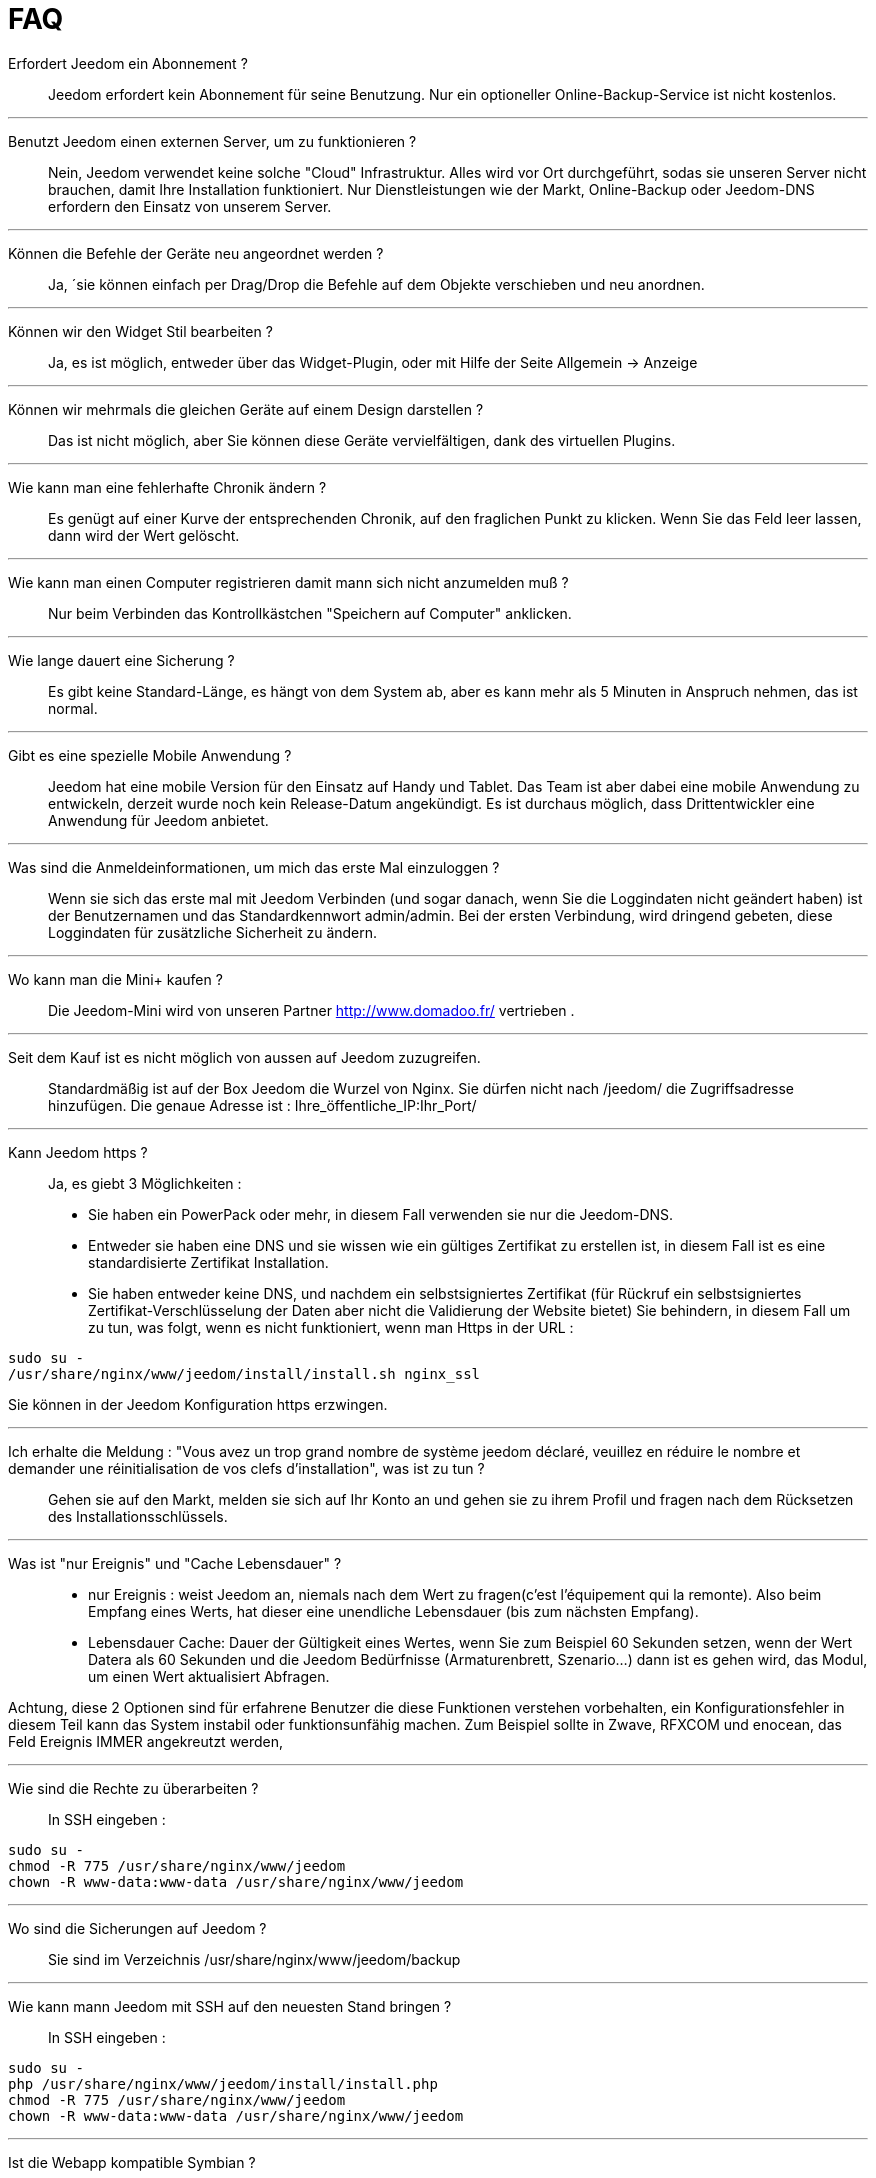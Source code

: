 = FAQ

Erfordert Jeedom ein Abonnement ?::
Jeedom erfordert kein Abonnement für seine Benutzung. Nur ein optioneller Online-Backup-Service ist nicht kostenlos.

'''
Benutzt Jeedom einen externen Server, um zu funktionieren ?::
Nein, Jeedom verwendet keine solche "Cloud" Infrastruktur. Alles wird vor Ort durchgeführt, sodas sie unseren Server nicht brauchen, damit Ihre Installation funktioniert. Nur Dienstleistungen wie der Markt, Online-Backup oder Jeedom-DNS erfordern den Einsatz von unserem Server.

'''
Können die Befehle der Geräte neu angeordnet werden ?::
Ja, ´sie können einfach per Drag/Drop die Befehle auf dem Objekte verschieben und neu anordnen.

'''
Können wir den Widget Stil bearbeiten ?::
Ja, es ist möglich, entweder über das Widget-Plugin, oder mit Hilfe der Seite Allgemein -> Anzeige

'''
Können wir mehrmals die gleichen Geräte auf einem Design darstellen ?::
Das ist nicht möglich, aber Sie können diese Geräte vervielfältigen, dank des virtuellen Plugins.

'''
Wie kann man eine fehlerhafte Chronik ändern ?::
Es genügt auf einer Kurve der entsprechenden Chronik, auf den fraglichen Punkt zu klicken. Wenn Sie das Feld leer lassen, dann wird der Wert gelöscht.

'''
Wie kann man einen Computer registrieren damit mann sich nicht anzumelden muß ?::
Nur beim Verbinden das Kontrollkästchen "Speichern auf Computer" anklicken.

'''
Wie lange dauert eine Sicherung ?::
Es gibt keine Standard-Länge, es hängt von dem System ab, aber es kann mehr als 5 Minuten in Anspruch nehmen, das ist normal.

'''
Gibt es eine spezielle Mobile Anwendung ?::
Jeedom hat eine mobile Version für den Einsatz auf Handy und Tablet. Das Team ist aber dabei eine mobile Anwendung zu entwickeln, derzeit wurde noch kein Release-Datum angekündigt. 
Es ist durchaus möglich, dass Drittentwickler eine Anwendung für Jeedom anbietet.

'''
Was sind die Anmeldeinformationen, um mich das erste Mal einzuloggen ?::
Wenn sie sich das erste mal mit Jeedom Verbinden (und sogar danach, wenn Sie die Loggindaten nicht geändert haben) ist der Benutzernamen und das Standardkennwort admin/admin.
Bei der ersten Verbindung, wird dringend gebeten, diese Loggindaten für zusätzliche Sicherheit zu ändern.

'''
Wo kann man die Mini+  kaufen ?::
Die Jeedom-Mini wird von unseren Partner http://www.domadoo.fr/ vertrieben .

'''
Seit dem Kauf ist es nicht möglich von aussen auf Jeedom  zuzugreifen.::
Standardmäßig ist auf der Box Jeedom die Wurzel von Nginx. Sie dürfen nicht nach /jeedom/ die Zugriffsadresse hinzufügen. Die genaue Adresse ist : Ihre_öffentliche_IP:Ihr_Port/

'''
Kann Jeedom https ?::
Ja, es  giebt 3 Möglichkeiten :
* Sie haben ein PowerPack oder mehr, in diesem Fall verwenden sie nur die Jeedom-DNS.
* Entweder sie haben eine DNS und sie wissen wie ein gültiges Zertifikat zu erstellen ist, in diesem Fall ist es eine standardisierte Zertifikat Installation.
* Sie haben entweder keine DNS, und nachdem ein selbstsigniertes Zertifikat (für Rückruf ein selbstsigniertes Zertifikat-Verschlüsselung der Daten aber nicht die Validierung der Website bietet) Sie behindern, in diesem Fall um zu tun, was folgt, wenn es nicht funktioniert, wenn man Https in der URL :

[source,bash]
sudo su -
/usr/share/nginx/www/jeedom/install/install.sh nginx_ssl

Sie können in der Jeedom Konfiguration https erzwingen.

'''
Ich erhalte die Meldung : "Vous avez un trop grand nombre de système jeedom déclaré, veuillez en réduire le nombre et demander une réinitialisation de vos clefs d'installation", was ist zu tun ?::
Gehen sie auf den Markt, melden sie sich auf Ihr Konto an und gehen sie zu ihrem Profil und fragen nach dem Rücksetzen des Installationsschlüssels.

'''
Was ist "nur Ereignis" und "Cache Lebensdauer" ?::
* nur Ereignis : weist Jeedom an, niemals nach dem Wert zu fragen(c'est l'équipement qui la remonte). Also beim Empfang eines Werts, hat dieser eine unendliche Lebensdauer (bis zum nächsten Empfang). 
* Lebensdauer Cache: Dauer der Gültigkeit eines Wertes, wenn Sie zum Beispiel 60 Sekunden setzen, wenn der Wert Datera als 60 Sekunden und die Jeedom Bedürfnisse (Armaturenbrett, Szenario...) dann ist es gehen wird, das Modul, um einen Wert aktualisiert Abfragen.

Achtung, diese 2 Optionen sind für erfahrene Benutzer die diese Funktionen verstehen vorbehalten, ein Konfigurationsfehler in diesem Teil kann das System instabil oder funktionsunfähig machen. Zum Beispiel sollte in Zwave, RFXCOM und enocean, das Feld Ereignis IMMER angekreutzt werden,

'''
Wie sind die Rechte zu überarbeiten ?::
In SSH eingeben : 
[source,bash]
sudo su -
chmod -R 775 /usr/share/nginx/www/jeedom
chown -R www-data:www-data /usr/share/nginx/www/jeedom

'''
Wo sind die Sicherungen auf Jeedom ?::
Sie sind im Verzeichnis /usr/share/nginx/www/jeedom/backup

'''
Wie kann mann Jeedom mit SSH auf den neuesten Stand bringen ?::
In SSH eingeben : 

[source,bash]
sudo su -
php /usr/share/nginx/www/jeedom/install/install.php
chmod -R 775 /usr/share/nginx/www/jeedom
chown -R www-data:www-data /usr/share/nginx/www/jeedom

'''
Ist die Webapp kompatible Symbian ?::
Die Webapp erfordert ein Smartphone, das HTML5 und CSS3 unterstützt. Sie ist daher leider nicht mit Symbian kompatibel.

'''
Auf welchen Plattformen kann Jeedom arbeiten ?::
Damit Jeedom funktioniert, ist eine Linux Plattform mit root Rechten notwendig oder ein typisches Docker System.